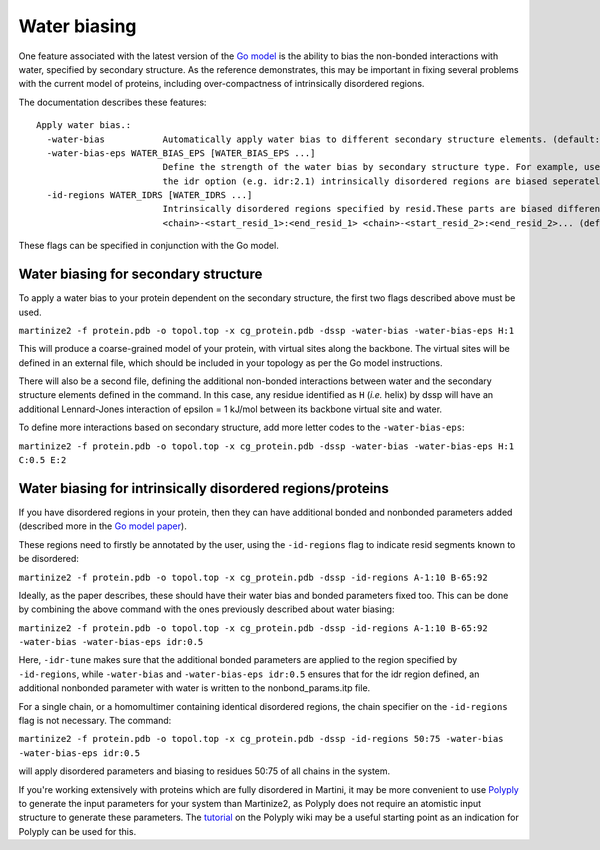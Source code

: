 =============
Water biasing
=============

One feature associated with the latest version of the
`Go model <https://www.nature.com/articles/s41467-025-58719-0>`_ is the ability to
bias the non-bonded interactions with water, specified by secondary structure. As the reference
demonstrates, this may be important in fixing several problems with the current model of proteins,
including over-compactness of intrinsically disordered regions.

The documentation describes these features::

  Apply water bias.:
    -water-bias           Automatically apply water bias to different secondary structure elements. (default: False)
    -water-bias-eps WATER_BIAS_EPS [WATER_BIAS_EPS ...]
                          Define the strength of the water bias by secondary structure type. For example, use `H:3.6 C:2.1` to bias helixes and coils. Using
                          the idr option (e.g. idr:2.1) intrinsically disordered regions are biased seperately. (default: [])
    -id-regions WATER_IDRS [WATER_IDRS ...]
                          Intrinsically disordered regions specified by resid.These parts are biased differently when applying a water bias.format:
                          <chain>-<start_resid_1>:<end_resid_1> <chain>-<start_resid_2>:<end_resid_2>... (default: [])

These flags can be specified in conjunction with the Go model.


Water biasing for secondary structure
-------------------------------------

To apply a water bias to your protein dependent on the secondary structure, the first two flags
described above must be used.

``martinize2 -f protein.pdb -o topol.top -x cg_protein.pdb -dssp -water-bias -water-bias-eps H:1``

This will produce a coarse-grained model of your protein, with virtual sites along the backbone.
The virtual sites will be defined in an external file, which should be included in your topology
as per the Go model instructions.

There will also be a second file, defining the additional non-bonded interactions between
water and the secondary structure elements defined in the command. In this case, any residue
identified as ``H`` (*i.e.* helix) by dssp will have an additional Lennard-Jones interaction of
epsilon = 1 kJ/mol between its backbone virtual site and water.

To define more interactions based on secondary structure, add more letter codes to the
``-water-bias-eps``:

``martinize2 -f protein.pdb -o topol.top -x cg_protein.pdb -dssp -water-bias -water-bias-eps H:1 C:0.5 E:2``


Water biasing for intrinsically disordered regions/proteins
-----------------------------------------------------------

If you have disordered regions in your protein, then they can have additional bonded and nonbonded
parameters added (described more in the `Go model paper <https://www.nature.com/articles/s41467-025-58719-0>`_).

These regions need to firstly be annotated by the user, using the ``-id-regions`` flag to indicate resid segments
known to be disordered:

``martinize2 -f protein.pdb -o topol.top -x cg_protein.pdb -dssp -id-regions A-1:10 B-65:92``

Ideally, as the paper describes, these should have their water bias and bonded parameters fixed too.
This can be done by combining the above command with the ones previously described about water biasing:

``martinize2 -f protein.pdb -o topol.top -x cg_protein.pdb -dssp -id-regions A-1:10 B-65:92 -water-bias -water-bias-eps idr:0.5``

Here, ``-idr-tune`` makes sure that the additional bonded parameters are applied to the region specified by ``-id-regions``,
while ``-water-bias`` and ``-water-bias-eps idr:0.5`` ensures that for the idr region defined, an additional nonbonded parameter
with water is written to the nonbond_params.itp file.

For a single chain, or a homomultimer containing identical disordered regions, the chain specifier on the ``-id-regions`` flag is
not necessary. The command:

``martinize2 -f protein.pdb -o topol.top -x cg_protein.pdb -dssp -id-regions 50:75 -water-bias -water-bias-eps idr:0.5``

will apply disordered parameters and biasing to residues 50:75 of all chains in the system.

If you're working extensively with proteins which are fully disordered in Martini, it may be more convenient to
use `Polyply <https://github.com/marrink-lab/polyply_1.0>`_ to generate the input parameters for your system
than Martinize2, as Polyply does not require an atomistic input structure to generate these parameters. The
`tutorial <https://github.com/marrink-lab/polyply_1.0/wiki/Tutorial:-Martini-3-IDPs>`_ on the Polyply wiki
may be a useful starting point as an indication for Polyply can be used for this.

